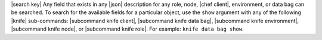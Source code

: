 .. The contents of this file are included in multiple topics.
.. This file should not be changed in a way that hinders its ability to appear in multiple documentation sets.


|search key| Any field that exists in any |json| description for any role, node, |chef client|, environment, or data bag can be searched. To search for the available fields for a particular object, use the ``show`` argument with any of the following |knife| sub-commands: |subcommand knife client|, |subcommand knife data bag|, |subcommand knife environment|, |subcommand knife node|, or |subcommand knife role|. For example: ``knife data bag show``.
